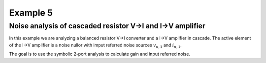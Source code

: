 Example 5
---------

Noise analysis of cascaded resistor V->I and I->V amplifier
```````````````````````````````````````````````````````````
.. image:: viiv.*

In this example we are analyzing a balanced resistor V->I 
converter and a I->V amplifier in cascade. The active element of
the I->V amplifier is a noise nullor with imput referred noise
sources :math:`v_{n,1}` and :math:`i_{n,1}`.

The goal is to use the symbolic 2-port analysis to calculate gain and
input referred noise.

.. sympy::

    from sympy import *
    import numpy, pylab
    from pycircuit.circuit import *

    Ri,Rfb,Sv1,Si1 = symbols('Ri Rfb Sv1 Si1', real=True, positive=True)

    ## Create circuit
    cir = SubCircuit(toolkit=symbolic)
    cir['Ri1'] = R('vinp', 1, r=Ri, toolkit=symbolic)
    cir['Ri2'] = R('vinn', 2, r=Ri, toolkit=symbolic)
    cir['Rfb1'] = R(1, 'voutp', r=Rfb, toolkit=symbolic)
    cir['Rfb2'] = R(2, 'voutn', r=Rfb, toolkit=symbolic)
    cir['Vn'] = VS(1, 3, vac=0, noisePSD = Sv1, toolkit=symbolic)
    cir['In'] = IS(3, 2, iac=0, noisePSD = Si1, toolkit=symbolic)
    cir['nullor'] = Nullor(3,2,'voutp','voutn', toolkit=symbolic)

    ## Run symbolic 2-port analysis
    twoport_ana = TwoPortAnalysis(cir, 'vinp', 'vinn', 'voutp', 'voutn', method='sparam', noise=True)
    result = twoport_ana.solve(freqs=Symbol('s'), complexfreq=True, refnode=Node('vinn'))

    ## Print ABCD parameter matrix
    ABCD = Matrix(result['twoport'].A)
    ABCD.simplify()
    ABCD

    ## Calculate Voltage gain (mu)
    mu = 1 / ABCD[0,0]
    mu

    ## Input referred voltage noise power spectral density
    ## using |Rfb| = |mu| * Ri
    expand(result['Svn']).subs(Rfb, abs(mu)*Ri)

    ## Input referred current noise power spectral density
    ## using |Rfb| = |mu| * Ri
    expand(result['Sin']).subs(Rfb, abs(mu)*Ri)

    

